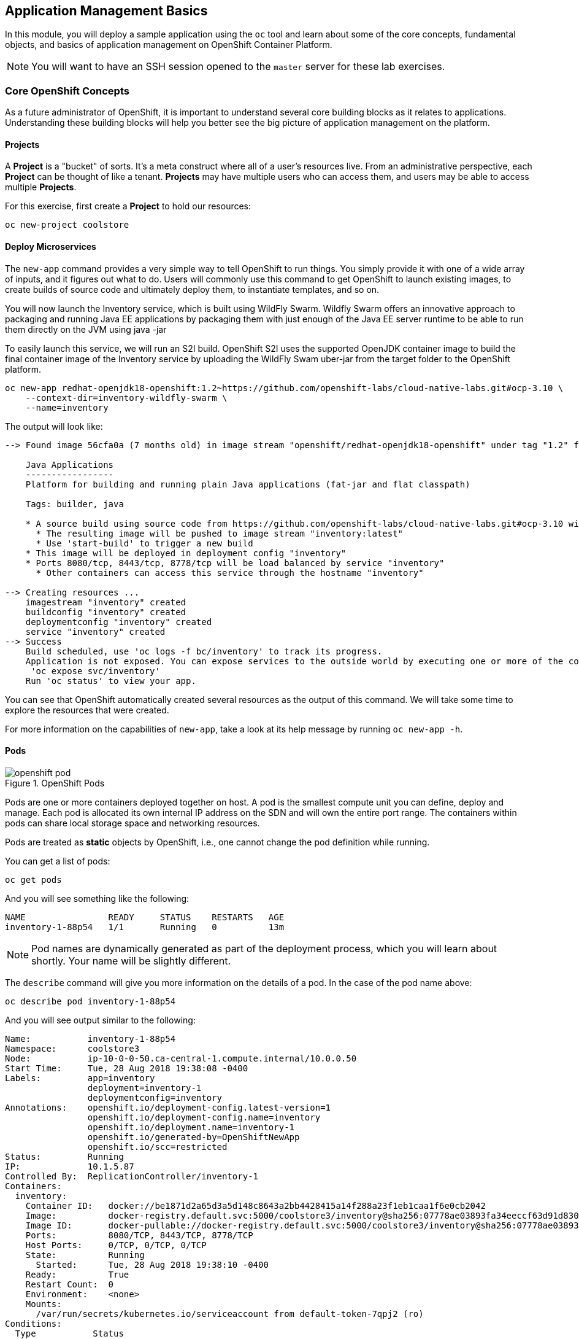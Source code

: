 ## Application Management Basics
In this module, you will deploy a sample application using the `oc` tool and
learn about some of the core concepts, fundamental objects, and basics of
application management on OpenShift Container Platform.

[NOTE]
====
You will want to have an SSH session opened to the `master` server for these
lab exercises.
====

### Core OpenShift Concepts
As a future administrator of OpenShift, it is important to understand several
core building blocks as it relates to applications. Understanding these building
blocks will help you better see the big picture of application management on the
platform.

#### Projects
A *Project* is a "bucket" of sorts. It's a meta construct where all of a user's
resources live. From an administrative perspective, each *Project* can be
thought of like a tenant. *Projects* may have multiple users who can access
them, and users may be able to access multiple *Projects*.

For this exercise, first create a *Project* to hold our resources:

----
oc new-project coolstore
----

#### Deploy Microservices
The `new-app` command provides a very simple way to tell OpenShift to run
things. You simply provide it with one of a wide array of inputs, and it figures
out what to do. Users will commonly use this command to get OpenShift to launch
existing images, to create builds of source code and ultimately deploy them, to
instantiate templates, and so on.

You will now launch the Inventory service, which is built using WildFly Swarm.  Wildfly Swarm offers an innovative approach to packaging and running Java EE applications by packaging them with just enough of the Java EE server runtime to be able to run them directly on the JVM using java -jar

To easily launch this service, we will run an S2I build.  OpenShift S2I uses the supported OpenJDK container image to build the final container image of the Inventory service by uploading the WildFly Swam uber-jar from the target folder to the OpenShift platform.

----
oc new-app redhat-openjdk18-openshift:1.2~https://github.com/openshift-labs/cloud-native-labs.git#ocp-3.10 \
    --context-dir=inventory-wildfly-swarm \
    --name=inventory
----

The output will look like:

----
--> Found image 56cfa0a (7 months old) in image stream "openshift/redhat-openjdk18-openshift" under tag "1.2" for "redhat-openjdk18-openshift:1.2"

    Java Applications
    -----------------
    Platform for building and running plain Java applications (fat-jar and flat classpath)

    Tags: builder, java

    * A source build using source code from https://github.com/openshift-labs/cloud-native-labs.git#ocp-3.10 will be created
      * The resulting image will be pushed to image stream "inventory:latest"
      * Use 'start-build' to trigger a new build
    * This image will be deployed in deployment config "inventory"
    * Ports 8080/tcp, 8443/tcp, 8778/tcp will be load balanced by service "inventory"
      * Other containers can access this service through the hostname "inventory"

--> Creating resources ...
    imagestream "inventory" created
    buildconfig "inventory" created
    deploymentconfig "inventory" created
    service "inventory" created
--> Success
    Build scheduled, use 'oc logs -f bc/inventory' to track its progress.
    Application is not exposed. You can expose services to the outside world by executing one or more of the commands below:
     'oc expose svc/inventory'
    Run 'oc status' to view your app.
----

You can see that OpenShift automatically created several resources as the output
of this command. We will take some time to explore the resources that were
created.

For more information on the capabilities of `new-app`, take a look at its help
message by running `oc new-app -h`.

#### Pods

.OpenShift Pods
image::openshift_pod.png[]

Pods are one or more containers deployed together on host. A pod is the
smallest compute unit you can define, deploy and manage. Each pod is allocated
its own internal IP address on the SDN and will own the entire port range. The
containers within pods can share local storage space and networking resources.

Pods are treated as **static** objects by OpenShift, i.e., one cannot change the
pod definition while running.

You can get a list of pods:

----
oc get pods
----

And you will see something like the following:

----
NAME                READY     STATUS    RESTARTS   AGE
inventory-1-88p54   1/1       Running   0          13m
----

NOTE: Pod names are dynamically generated as part of the deployment process,
which you will learn about shortly. Your name will be slightly different.

The `describe` command will give you more information on the details of a pod.
In the case of the pod name above:

[source,bash,role=copypaste]
----
oc describe pod inventory-1-88p54
----

And you will see output similar to the following:

----
Name:           inventory-1-88p54
Namespace:      coolstore3
Node:           ip-10-0-0-50.ca-central-1.compute.internal/10.0.0.50
Start Time:     Tue, 28 Aug 2018 19:38:08 -0400
Labels:         app=inventory
                deployment=inventory-1
                deploymentconfig=inventory
Annotations:    openshift.io/deployment-config.latest-version=1
                openshift.io/deployment-config.name=inventory
                openshift.io/deployment.name=inventory-1
                openshift.io/generated-by=OpenShiftNewApp
                openshift.io/scc=restricted
Status:         Running
IP:             10.1.5.87
Controlled By:  ReplicationController/inventory-1
Containers:
  inventory:
    Container ID:   docker://be1871d2a65d3a5d148c8643a2bb4428415a14f288a23f1eb1caa1f6e0cb2042
    Image:          docker-registry.default.svc:5000/coolstore3/inventory@sha256:07778ae03893fa34eeccf63d91d830cc171a50734cecf49e8e33dd6cefd545bb
    Image ID:       docker-pullable://docker-registry.default.svc:5000/coolstore3/inventory@sha256:07778ae03893fa34eeccf63d91d830cc171a50734cecf49e8e33dd6cefd545bb
    Ports:          8080/TCP, 8443/TCP, 8778/TCP
    Host Ports:     0/TCP, 0/TCP, 0/TCP
    State:          Running
      Started:      Tue, 28 Aug 2018 19:38:10 -0400
    Ready:          True
    Restart Count:  0
    Environment:    <none>
    Mounts:
      /var/run/secrets/kubernetes.io/serviceaccount from default-token-7qpj2 (ro)
Conditions:
  Type           Status
  Initialized    True
  Ready          True
  PodScheduled   True
Volumes:
  default-token-7qpj2:
    Type:        Secret (a volume populated by a Secret)
    SecretName:  default-token-7qpj2
...
----

This is a more detailed description of the pod that is running. You can see what
node the pod is running on, the internal IP address of the pod, various labels,
and other information about what is going on.

#### Services
.OpenShift Service
image::openshift_service.png[]

*Services* provide a convenient abstraction layer inside OpenShift to find a
group of like *Pods*. They also act as an internal proxy/load balancer between
those *Pods* and anything else that needs to access them from inside the
OpenShift environment. For example, if you needed more `inventory` instances to
handle the load, you could spin up more *Pods*. OpenShift automatically maps
them as endpoints to the *Service*, and the incoming requests would not notice
anything different except that the *Service* was now doing a better job handling
the requests.

When you asked OpenShift to run the image, it automatically created a *Service*
for you. Remember that services are an internal construct. They are not
available to the "outside world", or anything that is outside the OpenShift
environment. That's OK, as you will learn later.

The way that a *Service* maps to a set of *Pods* is via a system of *Labels* and
*Selectors*. *Services* are assigned a fixed IP address and many ports and
protocols can be mapped.

There is a lot more information about
https://docs.openshift.com/container-platform/3.9/architecture/core_concepts/pods_and_services.html#services[Services],
including the YAML format to make one by hand, in the official documentation.

The `new-app` command used earlier caused a service to be created. You can see
the current list of services in a project with:

----
oc get services
----

You will see something like the following:

----
NAME      CLUSTER-IP     EXTERNAL-IP     PORT(S)                      AGE
inventory 172.30.87.247    <none>        8080/TCP,8443/TCP,8778/TCP   19m
----

NOTE: Service IP addresses are dynamically assigned on creation and are
immutable. The IP of a service will never change, and the IP is reserved until
the service is deleted. Your service IP will likely be different.

Just like with pods, you can `describe` services, too. In fact, you can
`describe` most objects in OpenShift:

----
oc describe service inventory
----

You will see something like the following:

----
Name:              inventory
Namespace:         coolstore3
Labels:            app=inventory
Annotations:       openshift.io/generated-by=OpenShiftNewApp
Selector:          app=inventory,deploymentconfig=inventory
Type:              ClusterIP
IP:                172.30.87.247
Port:              8080-tcp  8080/TCP
TargetPort:        8080/TCP
Endpoints:         10.1.5.87:8080
Port:              8443-tcp  8443/TCP
TargetPort:        8443/TCP
Endpoints:         10.1.5.87:8443
Port:              8778-tcp  8778/TCP
TargetPort:        8778/TCP
Endpoints:         10.1.5.87:8778
Session Affinity:  None
Events:            <none>
----

Information about all objects (their definition, their state, and so forth) is
stored in the etcd datastore. etcd stores data as key/value pairs, and all of
this data can be represented as serializable data objects (JSON, YAML).

Take a look at the YAML output for the service:

----
oc get service inventory -o yaml
----

You will see something like the following:

----
apiVersion: v1
kind: Service
metadata:
  annotations:
    openshift.io/generated-by: OpenShiftNewApp
  creationTimestamp: 2018-08-28T23:34:21Z
  labels:
    app: inventory
  name: inventory
  namespace: coolstore3
  resourceVersion: "14790494"
  selfLink: /api/v1/namespaces/coolstore3/services/inventory
  uid: e39c2e05-ab1a-11e8-9d47-021570a77a16
spec:
  clusterIP: 172.30.87.247
  ports:
  - name: 8080-tcp
    port: 8080
    protocol: TCP
    targetPort: 8080
  - name: 8443-tcp
    port: 8443
    protocol: TCP
    targetPort: 8443
  - name: 8778-tcp
    port: 8778
    protocol: TCP
    targetPort: 8778
  selector:
    app: inventory
    deploymentconfig: inventory
  sessionAffinity: None
  type: ClusterIP
status:
  loadBalancer: {}
----

Take note of the `selector` stanza. Remember it.

It is also of interest to view the YAML of the *Pod* to understand how OpenShift
wires components together. Go back and find the name of your `inventory` *Pod*, and
then execute the following:

[source,bash,role=copypaste]
----
oc get pod inventory-1-88p54 -o yaml
----

Under the `metadata` section you should see the following:

----
  labels:
    app: inventory
    deployment: inventory-1
    deploymentconfig: inventory
  name: inventory-1-88p54
----

* The *Service* has `selector` stanza that refers to `app: inventory` and
  `deploymentconfig: inventory`.
* The *Pod* has multiple *Labels*:
** `deploymentconfig: inventory`
** `app: inventory`
** `deployment: inventory-1`

*Labels* are just key/value pairs. Any *Pod* in this *Project* that has a *Label* that
matches the *Selector* will be associated with the *Service*. If you look at the
`describe` output again, you will see that there is one endpoint for the
service: the existing `inventory` *Pod*.

The default behavior of `new-app` is to create just one instance of the item
requested. We will see how to modify/adjust this in a moment, but there are a
few more concepts to learn first.

### Background: Deployment Configurations and Replication Controllers

While *Services* provide routing and load balancing for *Pods*, which may go in
and out of existence, *ReplicationControllers* (RC) are used to specify and then
ensure the desired number of *Pods* (replicas) are in existence. For example, if
you always want an application to be scaled to 3 *Pods* (instances), a
*ReplicationController* is needed. Without an RC, any *Pods* that are killed or
somehow die/exit are not automatically restarted. *ReplicationControllers* are
how OpenShift "self heals".

A *DeploymentConfiguration* (DC) defines how something in OpenShift should be
deployed. From the https://docs.openshift.com/container-platform/3.9/architecture/core_concepts/deployments.html[deployments documentation^]:

----
Building on replication controllers, OpenShift adds expanded support for the
software development and deployment lifecycle with the concept of deployments.
In the simplest case, a deployment just creates a new replication controller and
lets it start up pods. However, OpenShift deployments also provide the ability
to transition from an existing deployment of an image to a new one and also
define hooks to be run before or after creating the replication controller.
----

In almost all cases, you will end up using the *Pod*, *Service*,
*ReplicationController* and *DeploymentConfiguration* resources together. And, in
almost all of those cases, OpenShift will create all of them for you.

There are some edge cases where you might want some *Pods* and an *RC* without a *DC*
or a *Service*, and others, but these are advanced topics not covered in these
exercises.

#### Exploring Deployment-related Objects

Now that we know the background of what a *ReplicatonController* and
*DeploymentConfig* are, we can explore how they work and are related. Take a
look at the *DeploymentConfig* (DC) that was created for you when you told
OpenShift to stand up the `mapit` image:

----
oc get dc
----

You will see something like the following:

----
NAME          REVISION   DESIRED   CURRENT   TRIGGERED BY
inventory     1          1         1         config,image(mapit:latest)
----

To get more details, we can look into the *ReplicationController* (*RC*).

Take a look at the *ReplicationController* (RC) that was created for you when
you told OpenShift to stand up the `mapit` image:

----
oc get rc
----

You will see something like the following:

----
NAME          DESIRED   CURRENT   READY     AGE
inventory-1   1         1         1         4h
----

This lets us know that, right now, we expect one *Pod* to be deployed
(`Desired`), and we have one *Pod* actually deployed (`Current`). By changing
the desired number, we can tell OpenShift that we want more or less *Pods*.



One last thing to note is that there are actually several ports defined on this
*Service*. Earlier we said that a pod gets a single IP and has control of the
entire port space on that IP. While something running inside the *Pod* may listen
on multiple ports (single container using multiple ports, individual containers
using individual ports, a mix), a *Service* can actually proxy/map ports to
different places.

For example, a *Service* could listen on port 80 (for legacy reasons) but the
*Pod* could be listening on port 8080, 8888, or anything else.

In this `inventory` case, the image we ran has several `EXPOSE` statements in the
`Dockerfile`, so OpenShift automatically created ports on the service and mapped
them into the *Pods*.

#### Application "Self Healing"

Because OpenShift's *RCs* are constantly monitoring to see that the desired number
of *Pods* actually is running, you might also expect that OpenShift will "fix" the
situation if it is ever not right. You would be correct!

Since we have two *Pods* running right now, let's see what happens if we
"accidentally" kill one. Run the `oc get pods` command again, and choose a *Pod*
name. Then, do the following:

[source,bash,role=copypaste]
----
oc delete pod inventory-1-88p54 && oc get pods
----

And you will see something like the following:

----
pod "mapit-1-6lczv" deleted
NAME                READY     STATUS              RESTARTS   AGE
inventory-1-88p54   1/1       Terminating         0          4h
inventory-1-qtdks   0/1       ContainerCreating   0          0s
inventory-1-rq6t6   1/1       Running             0          6m
----

Did you notice anything? There is a container being terminated (the one we deleted),
and there's a new container already being created.

Also, the names of the *Pods* are slightly changed.  That's because OpenShift
almost immediately detected that the current state (1 *Pod*) didn't match the
desired state (2 *Pods*), and it fixed it by scheduling another *Pod*.

### Deploy Remaining Microservices

Let's go ahead and deploy the rest of our microservices.  We're going to deploy the remaining services: Catalog, Gateway, and Web UI.

The Catalog service is a spring boot application.  We will, once again, use the Open JDK S2I image.

[source,bash,role=copypaste]
----
oc new-app redhat-openjdk18-openshift:1.2~https://github.com/cricci82/cloud-native-labs.git#ocp-3.10 \
  --context-dir=catalog-spring-boot \
  --name=catalog
----

The Gateway service is an Eclipse Vert.x application which will also use the Open JDK S2I image.

----
oc new-app redhat-openjdk18-openshift:1.2~https://github.com/cricci82/cloud-native-labs.git#ocp-3.10 \
  --context-dir=gateway-vertx \
  --name=gateway
----


Lastly, we need to deploy our Web UI which will use the node.js S2I builder image.

----
oc new-app nodejs:8~https://github.com/cricci82/cloud-native-labs.git#ocp-3.10 \
  --context-dir=web-nodejs \
  --name=web
----

### Background: Routes
.OpenShift Route
image::openshift_route.png[]

While *Services* provide internal abstraction and load balancing within an
OpenShift environment, sometimes clients (users, systems, devices, etc.)
**outside** of OpenShift need to access an application. The way that external
clients are able to access applications running in OpenShift is through the
OpenShift routing layer. And the data object behind that is a *Route*.

The default OpenShift router (HAProxy) uses the HTTP header of the incoming
request to determine where to proxy the connection. You can optionally define
security, such as TLS, for the *Route*. If you want your *Services* (and by
extension, your *Pods*) to be accessible to the outside world, then you need to
create a *Route*.

Do you remember setting up the router? You probably don't. That's because the
installer settings created a router for you! The router lives in the `default`
*Project*, and you can see information about it with the following command:

----
oc describe dc router -n default
----

#### Creating a Route
Creating a *Route* is a pretty straight-forward process.  You simply `expose`
the *Service* via the command line. The name for your web frontend *Service*
is `web`. With the *Service* name, creating a *Route* is a simple
one-command task:

----
oc expose service web
----

You will see:

----
route "web" exposed
----

Verify the *Route* was created with the following command:

----
oc get route
----

You will see something like:

----
NAME      HOST/PORT                                                            PATH      SERVICES   PORT       TERMINATION   WILDCARD
web     web-coolstore.{{OCP_ROUTING_SUFFIX}}             web      8080-tcp                 None
----

If you take a look at the `HOST/PORT` column, you'll see a familiar looking
FQDN. The default behavior of OpenShift is to expose services on a formulaic
hostname:

`{SERVICENAME}-{PROJECTNAME}.{ROUTINGSUBDOMAIN}`

How does this work? Firstly, the `ROUTINGSUBDOMAIN` can be configured at install
time. We did this for you. In the `/etc/ansible/hosts` file you will find the
following line:

[source,yaml]
----
openshift_master_default_subdomain={{OCP_ROUTING_SUFFIX}}
----

There is also a wildcard DNS entry that points `+*.apps...+` to the host where the
router lives. OpenShift concatenates the *Service* name, *Project* name, and the
routing subdomain to create this FQDN/URL.

You can visit this URL using your browser, or using `curl`, or any other tool.
It should be accessible from anywhere on the internet.

The *Route* is associated with the *Service*, and the router automatically
proxies connections directly to the *Pod*. The router itself runs as a *Pod*. It
bridges the "real" internet to the SDN.

If you take a step back to examine everything you've done so far, in three
commands you deployed an application, scaled it, and made it accessible to the
outside world:

----
oc new-app docker.io/siamaksade/mapit
oc scale --replicas=2 dc/mapit
oc expose service mapit
----

#### Scale Down
Before we continue, go ahead and scale your application down to a single
instance:

----
oc scale --replicas=1 dc/mapit
----

### Application Probes
OpenShift provides rudimentary capabilities around checking the liveness and/or
readiness of application instances. If the basic checks are insufficient,
OpenShift also allows you to run a command inside the *Pod*/container in order
to perform the check. That command could be a complicated script that uses any
language already installed inside the container image.

There are two types of application probes that can be defined:

*Liveness Probe*

A liveness probe checks if the container in which it is configured is still
running. If the liveness probe fails, the container is killed, which will be
subjected to its restart policy.

*Readiness Probe*

A readiness probe determines if a container is ready to service requests. If the
readiness probe fails, the endpoint's controller ensures the container has its IP
address removed from the endpoints of all services that should match it. A
readiness probe can be used to signal to the endpoint's controller that even
though a container is running, it should not receive any traffic.

More information on probing applications is available in the
https://docs.openshift.com/container-platform/latest/dev_guide/application_health.html[Application
Health] section of the documentation.

#### Add Probes to the Application
The `oc set` command can be used to perform several different functions, one of
which is creating and/or modifying probes. The `mapit` application exposes an
endpoint which we can check to see if it is alive and ready to respond. You can
test it using `curl`:

----
curl mapit-app-management.{{OCP_ROUTING_SUFFIX}}/health
----

You will get some JSON as a response:

[source,json]
----
{"status":"UP","diskSpace":{"status":"UP","total":10724835328,"free":10257825792,"threshold":10485760}}
----

We can ask OpenShift to probe this endpoint for liveness with the following
command:

----
oc set probe dc/mapit --liveness --get-url=http://:8080/health --initial-delay-seconds=30
----

You can then see that this probe is defined in the `oc describe` output:

----
oc describe dc mapit
----

You will see a section like:

----
...
 Containers:
   mapit:
    Image:                      docker.io/siamaksade/mapit@sha256:338a3031df6354e3adc3ba7d559ae22a0f2c79eade68aa72447f821cc7b8370c
    Ports:                      8080/TCP, 8778/TCP, 9779/TCP
    Liveness:                   http-get http://:8080/health delay=30s timeout=1s period=10s #success=1 #failure=3
    Volume Mounts:              <none>
    Environment Variables:      <none>
  No volumes.
...
----

Similarly, you can set a readiness probe in the same manner:

----
oc set probe dc/mapit --readiness --get-url=http://:8080/health --initial-delay-seconds=30
----

### Add Storage to the Application

The `mapit` application currently doesn't leverage any persistent storage. If the pod dies, so does all the content inside the container.

[NOTE]
====
The directories that make up the containers internal filesystem are a blend of the read-only layers of the container image and the top-most writable layer that is added as soon as a container instance is started from the image.
The writable layer is disposed of once the container is deleted which happens regularly in a container orchestration environment.
====

If a pod in OpenShift needs reliable storage, for example to host a database, we would need to supply a **persistent** volume to the pod. This type of storage outlives the container, i.e. it persists when the pod dies. It typically comes from an external storage system.

We will talk about this concept in more detail later. But let's imagine for a moment, the `mapit` application needs persistent storage available under the `/app-storage` directory inside the container.

Here's how you would instruct OpenShift to create a *PersistentVolume* object, which represents external, persistent storage, and have it *mounted* inside the container's filesystem:

----
oc volume dc/mapit --add --name=mapit-storage -t pvc --claim-mode=ReadWriteMany --claim-size=1Gi --claim-name=mapit-storage --mount-path=/app-storage
----

The output looks like this:

----
persistentvolumeclaims/mapit-storage
deploymentconfig "mapit" updated
----

In the first step a *PersistentVolumeClaim* was created. This object represents a request for storage of a certain kind, with a certain capacity from the user to OpenShift.
Next the `DeploymentConfig` of `mapit` is updated to reference this storage and make it available under the `/app-storage` directory inside the pod.

You can see the new `DeploymentConfig` like this:

----
oc get dc mapit
----

The output will show that a new revision was created as part of the update with storage.

----
NAME      REVISION   DESIRED   CURRENT   TRIGGERED BY
mapit     4          1         1         config,image(mapit:latest)
----

Likely, depending when you ran the command you may or may not see that the new pod is still being spawned:

----
oc get pod
----

----
NAME             READY     STATUS              RESTARTS   AGE
mapit-3-ntd9w    1/1       Running             0          9m
mapit-4-d872b    0/1       ContainerCreating   0          5s
mapit-4-deploy   1/1       Running             0          10s
----

We will look at how this storage was provisioned automatically in the background using _Red Hat Container-native Storage_ later. You will also learn how to request storage as part of a template.

Suffice it to say, a 1GiB GlusterFS volume has been created and made available to the pod.

Log on to the new pod (**your pod names will be different**) using the remote-shell capability of the `oc` client:

[source,none,role=copypaste]
----
oc rsh mapit-4-d872b
----

*Being in the container's shell session*, list the content of the root directory from the perspective of the container's namespace:

----
ls -ahl /
----

You will see an additional directory there under `/app-storage`

----
total 36K
drwxr-xr-x.  19 root  root 4.0K Apr  9 11:00 .
drwxr-xr-x.  19 root  root 4.0K Apr  9 11:00 ..
-rwxr-xr-x.   1 root  root    0 Apr  9 11:00 .dockerenv
-rw-r--r--.   1 root  root  16K Dec 14  2016 anaconda-post.log
drwxrwsr-x.   4 root  2000 4.0K Apr  9 11:05 app-storage <1>
lrwxrwxrwx.   1 root  root    7 Dec 14  2016 bin -> usr/bin
drwxrwxrwx.   2 jboss root  137 Aug  4  2017 deployments
drwxr-xr-x.   5 root  root  360 Apr  9 11:00 dev
drwxr-xr-x.  52 root  root 4.0K Apr  9 11:00 etc
drwxr-xr-x.   2 root  root    6 Nov  5  2016 home
lrwxrwxrwx.   1 root  root    7 Dec 14  2016 lib -> usr/lib
lrwxrwxrwx.   1 root  root    9 Dec 14  2016 lib64 -> usr/lib64
drwx------.   2 root  root    6 Dec 14  2016 lost+found
drwxr-xr-x.   2 root  root    6 Nov  5  2016 media
drwxr-xr-x.   2 root  root    6 Nov  5  2016 mnt
drwxr-xr-x.   4 root  root   61 Jan 18  2017 opt
dr-xr-xr-x. 299 root  root    0 Apr  9 11:00 proc
dr-xr-x---.   2 root  root  114 Dec 14  2016 root
drwxr-xr-x.  11 root  root  145 Apr  9 11:00 run
lrwxrwxrwx.   1 root  root    8 Dec 14  2016 sbin -> usr/sbin
drwxr-xr-x.   2 root  root    6 Nov  5  2016 srv
dr-xr-xr-x.  13 root  root    0 Apr  9 09:14 sys
drwxrwxrwt.  10 root  root  241 Apr  9 11:00 tmp
drwxr-xr-x.  13 root  root  155 Dec 16  2016 usr
drwxr-xr-x.  18 root  root  238 Dec 14  2016 var
----
<1> This is where the persistent storage appears inside the container

One of the interesting aspects of persistent storage from GlusterFS is that it is actually "shared" as indicated by the claim mode **ReadWriteMany**. This means that multiple containers can read and write to the same storage location concurrently.

Let's try this. First write a file to the persistent, shared storage and then exit the remote shell session.

----
echo "Hello World from OpenShift" > /app-storage/hello.txt
exit
----

Now, let's scale your deployment to two pods:

----
oc scale --replicas=2 dc/mapit
----

After some time, ensure both are in the `Running` state:

----
oc get pods
----

----
NAME            READY     STATUS    RESTARTS   AGE
mapit-4-ljjmf   1/1       Running   0          24m
mapit-4-d872b   1/1       Running   0          25m
----

Read the text file from the other pod using the `cat` command appended directly to the `oc rsh` call:

[source,none,role=copypaste]
----
oc rsh mapit-4-ljjmf cat /app-storage/hello.txt
----

You should see the content of the file from **the other pod**:

----
Hello World from OpenShift
----

This illustrates how to provide persistent storage, that is independent from the pod lifecycle and can optionally be shared by multiple pods at the same time.
